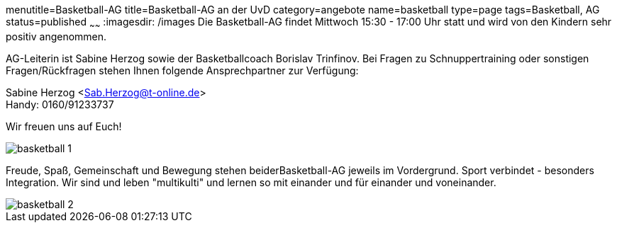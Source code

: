 menutitle=Basketball-AG
title=Basketball-AG an der UvD
category=angebote
name=basketball
type=page
tags=Basketball, AG
status=published
~~~~~~
:imagesdir: /images
Die Basketball-AG findet Mittwoch 15:30 - 17:00 Uhr statt und wird von den Kindern sehr positiv angenommen. 

AG-Leiterin ist Sabine Herzog sowie der Basketballcoach Borislav Trinfinov. Bei Fragen zu Schnuppertraining oder sonstigen Fragen/Rückfragen stehen Ihnen folgende Ansprechpartner zur Verfügung:

Sabine Herzog <Sab.Herzog@t-online.de> +
Handy: 0160/91233737

Wir freuen uns auf Euch!

image::basketball-1.jpg[]

Freude, Spaß, Gemeinschaft und Bewegung stehen beiderBasketball-AG jeweils im Vordergrund.
Sport verbindet - besonders Integration. Wir sind und leben "multikulti" und lernen so mit einander und für einander und voneinander.

image::basketball-2.jpg[]

